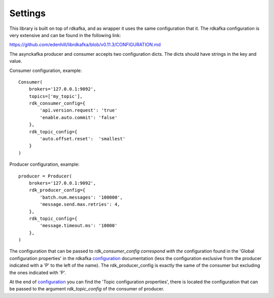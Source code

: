 Settings
========

This library is built on top of rdkafka, and as wrapper it uses the same
configuration that it. The rdkafka configuration is very extensive and can
be found in the following link:

https://github.com/edenhill/librdkafka/blob/v0.11.3/CONFIGURATION.md

.. _configuration: https://github.com/edenhill/librdkafka/blob/v0.11.3/CONFIGURATION.md

The asynckafka producer and consumer accepts two configuration dicts. The
dicts should have strings in the key and value.

Consumer configuration, example::

    Consumer(
        brokers='127.0.0.1:9092',
        topics=['my_topic'],
        rdk_consumer_config={
            'api.version.request': 'true'
            'enable.auto.commit': 'false'
        },
        rdk_topic_config={
            'auto.offset.reset':  'smallest'
        }
    )

Producer configuration, example::

    producer = Producer(
        brokers='127.0.0.1:9092',
        rdk_producer_config={
            'batch.num.messages': '100000',
            'message.send.max.retries': 4,
        },
        rdk_topic_config={
            'message.timeout.ms': '10000'
        },
    )

The configuration that can be passed to `rdk_consumer_config correspond with
the` configuration found in the 'Global configuration properties' in the
rdkafka configuration_ documentation (less the configuration exclusive from
the producer indicated with a 'P' to the left of the name). The
rdk_producer_config is exactly the same of the consumer but excluding the
ones indicated with 'P'.

At the end of configuration_ you can find the 'Topic configuration
properties', there is located the configuration that can be passed to the
argument `rdk_topic_config` of the consumer of producer.

